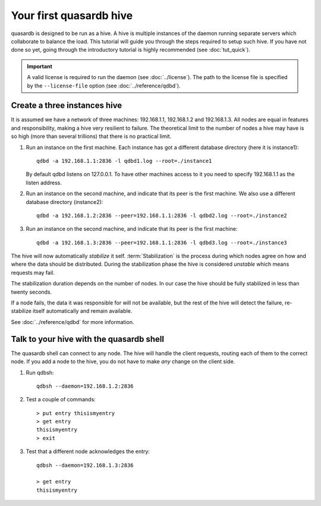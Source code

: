 Your first quasardb hive
**************************************************

quasardb is designed to be run as a hive. A hive is multiple instances of the daemon running separate servers which collaborate to balance the load.
This tutorial will guide you through the steps required to setup such hive. If you have not done so yet, going through the introductory tutorial is highly recommended (see :doc:`tut_quick`).

.. important:: 
    A valid license is required to run the daemon (see :doc:`../license`). The path to the license file is specified by the ``--license-file`` option (see :doc:`../reference/qdbd`).

Create a three instances hive
=======================================

It is assumed we have a network of three machines: 192.168.1.1, 192.168.1.2 and 192.168.1.3. All nodes are equal in features and responsibility, making a hive very resilient to failure. The theoretical limit to the number of nodes a hive may have is so high (more than several trillions) that there is no practical limit.

#. Run an instance on the first machine. Each instance has got a different database directory (here it is instance1)::

     qdbd -a 192.168.1.1:2836 -l qdbd1.log --root=./instance1

   By default qdbd listens on 127.0.0.1. To have other machines access to it you need to specify 192.168.1.1 as the listen address.

#. Run an instance on the second machine, and indicate that its peer is the first machine. 
   We also use a different database directory (instance2)::

     qdbd -a 192.168.1.2:2836 --peer=192.168.1.1:2836 -l qdbd2.log --root=./instance2

#. Run an instance on the second machine, and indicate that its peer is the first machine::

     qdbd -a 192.168.1.3:2836 --peer=192.168.1.1:2836 -l qdbd3.log --root=./instance3

The hive will now automatically *stabilize* it self. :term:`Stabilization` is the process during which nodes agree on how and where the data should be distributed. During the stabilization phase the hive is considered *unstable* which means requests may fail.

The stabilization duration depends on the number of nodes. In our case the hive should be fully stabilized in less than twenty seconds.

If a node fails, the data it was responsible for will not be available, but the rest of the hive will detect the failure, re-stabilize itself automatically and remain available. 

See :doc:`../reference/qdbd` for more information.

Talk to your hive with the quasardb shell
=====================================================

The quasardb shell can connect to any node. The hive will handle the client requests, routing each of them to the correct node.
If you add a node to the hive, you do not have to make *any* change on the client side.

#. Run qdbsh::

    qdbsh --daemon=192.168.1.2:2836

#. Test a couple of commands::

     > put entry thisismyentry
     > get entry
     thisismyentry
     > exit

#. Test that a different node acknowledges the entry::

     qdbsh --daemon=192.168.1.3:2836

     > get entry
     thisismyentry
